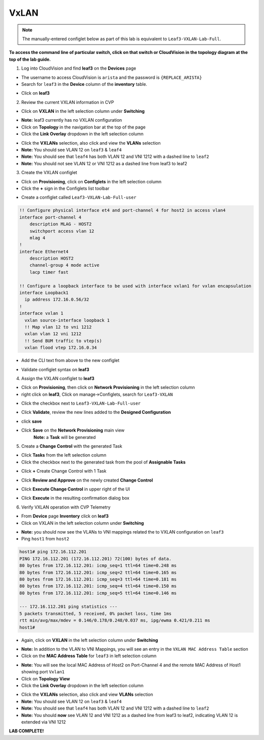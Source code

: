 VxLAN
=====

.. note:: The manually-entered configlet below as part of this lab is equivalent to ``Leaf3-VXLAN-Lab-Full``.

**To access the command line of particular switch, click on that switch or CloudVision in the topology diagram at the top of the lab guide.**


1. Log into CloudVision and find **leaf3** on the **Devices** page

* The username to access CloudVision is ``arista`` and the password is ``{REPLACE_ARISTA}``
   
* Search for ``leaf3`` in the **Device** column of the **inventory** table.

.. image:: images/cvp-vxlan/leaf3-inventory-table.png
    :align: center
    :width: 50 %

* Click on **leaf3**

2. Review the current VXLAN information in CVP

* Click on **VXLAN** in the left selection column under **Switching**

.. image:: images/cvp-vxlan/leaf3-vxlan-pre.png
    :align: center
    :width: 50%

* **Note:** leaf3 currently has no VXLAN configuration

* Click on **Topology** in the navigation bar at the top of the page 
* Click the **Link Overlay** dropdown in the left selection column

.. image:: images/cvp-vxlan/leaf3-vxlan-before.png
    :align: center
    :width: 50%

* Click the **VXLANs** selection, also click and view the **VLANs** selection
* **Note:** You should see VLAN 12 on ``leaf3`` & ``leaf4``
* **Note:** You should see that ``leaf4`` has both VLAN 12 and VNI 1212 with a dashed line to ``leaf2``
* **Note:** You should not see VLAN 12 or VNI 1212 as a dashed line from leaf3 to leaf2

.. image:: images/cvp-vxlan/leaf3-vxlan-vlan-before.png
    :align: center
    :width: 50%

.. image:: images/cvp-vxlan/leaf3-vxlan-vni-before.png
    :align: center
    :width: 50%

3. Create the VXLAN configlet

* Click on **Provisioning**, click on **Configlets** in the left selection column
* Click the **+** sign in the Configlets list toolbar

.. image:: images/cvp-vxlan/leaf3-vxlan-configlet-list.png
    :align: center
    :width: 50%

* Create a configlet called ``Leaf3-VXLAN-Lab-Full-user``

.. code-block:: text

    !! Configure physical interface et4 and port-channel 4 for host2 in access vlan4
    interface port-channel 4
        description MLAG - HOST2
        switchport access vlan 12
        mlag 4
    !
    interface Ethernet4
        description HOST2
        channel-group 4 mode active
        lacp timer fast

    !! Configure a loopback interface to be used with interface vxlan1 for vxlan encapsulation
    interface Loopback1
      ip address 172.16.0.56/32
    !
    interface vxlan 1
      vxlan source-interface loopback 1
      !! Map vlan 12 to vni 1212
      vxlan vlan 12 vni 1212
      !! Send BUM traffic to vtep(s)
      vxlan flood vtep 172.16.0.34


* Add the CLI text from above to the new configlet

.. image:: images/cvp-vxlan/leaf3-vxlan-configlet.png
    :align: center
    :width: 50%

* Validate configlet syntax on **leaf3**

.. image:: images/cvp-vxlan/leaf3-vxlan-configlet-validate.png
    :align: center
    :width: 50% 

4. Assign the VXLAN configlet to **leaf3**

* Click on **Provisioning**, then click on **Network Provisioning** in the left selection column
* right click on **leaf3**, Click on manage->Configlets, search for ``Leaf3-VXLAN``

.. image:: images/cvp-vxlan/leaf3-vxlan-configlet-manage.png
    :align: center
    :width: 50% 

* Click the checkbox next to ``Leaf3-VXLAN-Lab-Full-user``

.. image:: images/cvp-vxlan/leaf3-vxlan-configlet-assign.png
    :align: center
    :width: 50% 

* Click **Validate**, review the new lines added to the **Designed Configuration**

.. image:: images/cvp-vxlan/leaf3-vxlan-configlet-assign-validate.png
    :align: center
    :width: 35% 

* click **save**

.. image:: images/cvp-vxlan/leaf3-vxlan-configlet-assign-validate-compare.png
    :align: center
    :width: 50% 

* Click **Save** on the **Network Provisioning** main view
   **Note:** a **Task** will be generated

.. image:: images/cvp-vxlan/leaf3-vxlan-configlet-main-save.png
    :align: center
    :width: 50% 

5. Create a **Change Control** with the generated Task

* Click **Tasks** from the left selection column

* Click the checkbox next to the generated task from the pool of **Assignable Tasks**

.. image:: images/cvp-vxlan/leaf3-vxlan-cc-task.png
    :align: center
    :width: 50% 

* Click **+** Create Change Control with 1 Task

.. image:: images/cvp-vxlan/leaf3-vxlan-cc-create-cc.png
    :align: center
    :width: 50% 

* Click **Review and Approve** on the newly created **Change Control**

.. image:: images/cvp-vxlan/leaf3-vxlan-cc-review-approve.png
    :align: center
    :width: 50% 

* Click **Execute Change Control** in upper right of the UI

.. image:: images/cvp-vxlan/leaf3-vxlan-cc-execute.png
    :align: center
    :width: 50% 

* Click **Execute** in the resulting confirmation dialog box

.. image:: images/cvp-vxlan/leaf3-vxlan-cc-execute-confirm.png
    :align: center
    :width: 50% 

6. Verify VXLAN operation with CVP Telemetry

* From **Device** page **Inventory** click on **leaf3**
* Click on VXLAN in the left selection column under **Switching**

.. image:: images/cvp-vxlan/leaf3-vxlan-verification.png
 :align: center
 :width: 50% 

* **Note:** you should now see the VLANs to VNI mappings related the to VXLAN configuration on ``leaf3``

* Ping ``host1`` from ``host2``
    
.. code-block:: text

    host1# ping 172.16.112.201
    PING 172.16.112.201 (172.16.112.201) 72(100) bytes of data.
    80 bytes from 172.16.112.201: icmp_seq=1 ttl=64 time=0.248 ms
    80 bytes from 172.16.112.201: icmp_seq=2 ttl=64 time=0.165 ms
    80 bytes from 172.16.112.201: icmp_seq=3 ttl=64 time=0.181 ms
    80 bytes from 172.16.112.201: icmp_seq=4 ttl=64 time=0.150 ms
    80 bytes from 172.16.112.201: icmp_seq=5 ttl=64 time=0.146 ms

    --- 172.16.112.201 ping statistics ---
    5 packets transmitted, 5 received, 0% packet loss, time 1ms
    rtt min/avg/max/mdev = 0.146/0.178/0.248/0.037 ms, ipg/ewma 0.421/0.211 ms
    host1#

* Again, click on **VXLAN** in the left selection column under **Switching**

.. image:: images/cvp-vxlan/leaf3-vxlan-verification-mac.png
    :align: center
    :width: 50% 

* **Note:** In addition to the VLAN to VNI Mappings, you will see an entry in the ``VXLAN MAC Address Table`` section

* Click on the **MAC Address Table** for ``leaf3`` in left selection column

.. image:: images/cvp-vxlan/leaf3-vxlan-verification-mac-table.png
    :align: center
    :width: 50% 

* **Note:** You will see the local MAC Address of Host2 on Port-Channel 4 and the remote MAC Address of Host1 showing port ``Vxlan1``

* Click on **Topology View** 
* Click the **Link Overlay** dropdown in the left selection column

.. image:: images/cvp-vxlan/leaf3-vxlan-before.png
    :align: center
    :width: 50%

* Click the **VXLANs** selection, also click and view **VLANs** selection
* **Note:** You should see VLAN 12 on ``leaf3`` & ``leaf4``
* **Note:** You should see that ``leaf4`` has both VLAN 12 and VNI 1212 with a dashed line to ``leaf2``
* **Note:** You should **now** see VLAN 12 and VNI 1212 as a dashed line from leaf3 to leaf2, indicating VLAN 12 is extended via VNI 1212

.. image:: images/cvp-vxlan/leaf3-vxlan-vlan-after.png
    :align: center
    :width: 50%

.. image:: images/cvp-vxlan/leaf3-vxlan-vni-after.png
    :align: center
    :width: 50%

**LAB COMPLETE!**
